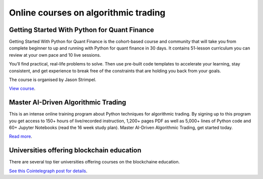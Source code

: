 Online courses on algorithmic trading
~~~~~~~~~~~~~~~~~~~~~~~~~~~~~~~~~~~~~

Getting Started With Python for Quant Finance
---------------------------------------------

Getting Started With Python for Quant Finance is the cohort-based course and community that will take you from complete beginner to up and running with Python for quant finance in 30 days.
It contains 51-lesson curriculum you can review at your own pace and 10 live sessions.

You’ll find practical, real-life problems to solve. Then use pre-built code templates to accelerate your learning, stay consistent, and get experience to break free of the constraints that are holding you back from your goals.

The course is organised by Jason Strimpel.

`View course <https://home.tpq.io/certificates/pyalgo/>`__.

Master AI-Driven Algorithmic Trading
------------------------------------

This is an intense online training program about Python techniques for algorithmic trading. By signing up to this program you get access to 150+ hours of live/recorded instruction, 1,200+ pages PDF as well as 5,000+ lines of Python code and 60+ Jupyter Notebooks (read the 16 week study plan). Master AI-Driven Algorithmic Trading, get started today.

`Read more <https://home.tpq.io/certificates/pyalgo/>`__.

Universities offering blockchain education
------------------------------------------

There are several top tier universities offering courses on the blockchaine education.

`See this Cointelegraph post for details <https://cointelegraph-com.cdn.ampproject.org/c/s/cointelegraph.com/news/crypto-and-blockchain-education-becomes-priority-at-top-universities/amp>`__.

